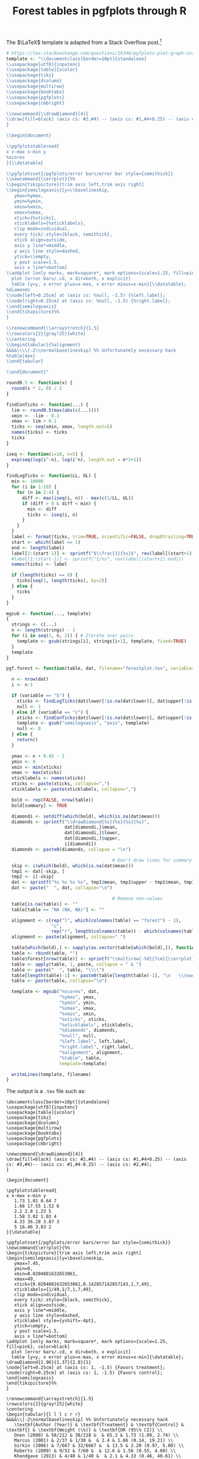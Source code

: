#+HTML_HEAD: <link rel="stylesheet" type="text/css" href="../theme.css">

#+NAME: add-bars
#+BEGIN_SRC emacs-lisp :exports none :results output
  (load-file "../bars.el")
#+END_SRC
#+CALL: add-bars()

#+TITLE: Forest tables in pgfplots through R

The $\LaTeX$ template is adapted from a Stack Overflow post.[fn:1]

#+BEGIN_SRC R :exports code
  # https://tex.stackexchange.com/questions/19346/pgfplots-plot-graph-inside-table
  template <- "\\documentclass[border=10pt]{standalone}
  \\usepackage[utf8]{inputenc}
  \\usepackage[table]{xcolor}
  \\usepackage{tikz}
  \\usepackage{dcolumn}
  \\usepackage{multirow}
  \\usepackage{booktabs}
  \\usepackage{pgfplots}
  \\usepackage{cmbright}

  \\newcommand{\\drawDiamond}[4]{
  \\draw[fill=black] (axis cs: #2,#4) -- (axis cs: #1,#4+0.25) -- (axis cs: #3,#4)-- (axis cs: #1,#4-0.25) -- (axis cs: #2,#4);
  }

  \\begin{document}

  \\pgfplotstableread{
  x x-max x-min y
  %scores
  }{\\datatable}

  \\pgfplotsset{/pgfplots/error bars/error bar style={semithick}}
  \\newcommand{\\errplot}{%%
  \\begin{tikzpicture}[trim axis left,trim axis right]
  \\begin{semilogxaxis}[y=\\baselineskip,
     ymax=%ymax,
     ymin=%ymin,
     xmin=%xmin,
     xmax=%xmax,
     xtick={%xticks},
     xticklabels={%xticklabels},
     clip mode=individual,
     every tick/.style={black, semithick},
     xtick align=outside,
     axis y line*=middle,
     y axis line style=dashed,
     ytick=\\empty,
     y post scale=1.5,
     axis x line*=bottom]
  \\addplot [only marks, mark=square*, mark options={scale=1.25, fill=pink}, color=black]
    plot [error bars/.cd, x dir=both, x explicit]
    table [y=y, x error plus=x-max, x error minus=x-min]{\\datatable};
  %diamonds
  \\node[left=0.25cm] at (axis cs: %null, -1.5) {%left.label};
  \\node[right=0.25cm] at (axis cs: %null, -1.5) {%right.label};
  \\end{semilogxaxis}
  \\end{tikzpicture}%%
  }

  \\renewcommand{\\arraystretch}{1.5}
  \\rowcolors{2}{gray!25}{white}
  \\centering                          
  \\begin{tabular}{%alignment}           
  &&&&\\\\[-2\\normalbaselineskip] %% Unfortunately necessary hack
  %table[4ex]
  \\end{tabular}

  \\end{document}"

  round0.5 <- function(x) {
    round(x * 2, 0) / 2
  }

  findConTicks <- function(...) {
    lim <- round0.5(max(abs(c(...))))
    xmin <- -lim - 0.1
    xmax <- lim + 0.1
    ticks <- seq(xmin, xmax, length.out=5)
    names(ticks) <- ticks
    ticks
  }

  iseq <- function(i=10, n=5) {
    exp(seq(log(i^-n), log(i^n), length.out = n*2+1))
  }

  findLogTicks <- function(LL, UL) {
    min <- 10000
    for (i in 1:10) {
      for (n in 2:4) {
        diff <- max(iseq(i, n)) - max(c(1/LL, UL))
        if (diff > 0 & diff < min) {
          min <- diff
          ticks <- iseq(i, n)
        }
      }
    }
    label <- format(ticks, trim=TRUE, scientific=FALSE, drop0trailing=TRUE)
    start <- which(label == 1)
    end <- length(label)
    label[1:(start-1)] <- sprintf("$\\frac{1}{%s}$", rev(label[(start+1):end]))
    #label[1:(start-1)] <- sprintf("1/%s", rev(label[(start+1):end]))
    names(ticks) <- label

    if (length(ticks) == 9) {
      ticks[seq(1, length(ticks), by=2)]
    } else {
      ticks
    }
  }

  mgsub <- function(..., template)
  {
    strings <- c(...)
    n <- length(strings) - 1
    for (i in seq(1, n, 2)) { # Iterate over pairs
      template <- gsub(strings[i], strings[i+1], template, fixed=TRUE)
    }
    template
  }

  pgf.forest <- function(table, dat, filename="forestplot.tex", variable="b", summary=FALSE, left.label="", right.label="") {

    n <- nrow(dat)
    i <- n:1

    if (variable == "b") {
      xticks <- findLogTicks(dat$lower[!is.na(dat$lower)], dat$upper[!is.na(dat$lower)])
      null <- 1
    } else if (variable == "c") {
      xticks <- findConTicks(dat$lower[!is.na(dat$lower)], dat$upper[!is.na(dat$lower)])
      template <- gsub("semilogxaxis", "axis", template)
      null <- 0
    } else {
      return()
    }

    ymax <- n + 0.45 - 1
    ymin <- 0
    xmin <- min(xticks)
    xmax <- max(xticks)
    xticklabels <- names(xticks)
    xticks <- paste(xticks, collapse=",")
    xticklabels <- paste(xticklabels, collapse=",")

    bold <- rep(FALSE, nrow(table))
    bold[summary] <- TRUE

    diamondi <- setdiff(which(bold), which(is.na(dat$mean)))
    diamonds <- sprintf("\\drawDiamond{%s}{%s}{%s}{%s}",
                        dat[diamondi,]$mean,
                        dat[diamondi,]$lower,
                        dat[diamondi,]$upper,
                        i[diamondi])
    diamonds <- paste0(diamonds, collapse = "\n")

                                          # Don't draw lines for summary rows
    skip <- c(which(bold), which(is.na(dat$mean)))
    tmp1 <- dat[-skip, ]
    tmp2 <- i[-skip]
    dat <- sprintf("%s %s %s %s", tmp1$mean, tmp1$upper - tmp1$mean, tmp1$mean - tmp1$lower, tmp2)
    dat <- paste("  ", dat, collapse="\n")

                                          # Remove non-values
    table[is.na(table)] <- ""
    table[table == "NA (NA, NA)"] <- ""

    alignment <- c(rep("l", which(colnames(table) == "forest") - 1),
                   "c",
                   rep("r", length(colnames(table)) - which(colnames(table) == "forest")))
    alignment <- paste(alignment, collapse=" ")

    table[which(bold),] <- sapply(as.vector(table[which(bold),]), function(i) sprintf("\\textbf{%s}", i))
    table <- rbind(table, "")
    table$forest[nrow(table)] <- sprintf("\\multirow{-%d}{7cm}{\\errplot}", n)
    table <- apply(table, 1, paste, collapse = " & ")
    table <- paste("  ", table, "\\\\")
    table[length(table)-1] <- paste0(table[length(table)-1], "\n   \\rowcolor{white}")
    table <- paste(table, collapse="\n")

    template <- mgsub("%scores", dat,
                      "%ymax", ymax,
                      "%ymin", ymin,
                      "%xmax", xmax,
                      "%xmin", xmin,
                      "%xticks", xticks,
                      "%xticklabels", xticklabels,
                      "%diamonds", diamonds,
                      "%null", null,
                      "%left.label", left.label,
                      "%right.label", right.label,
                      "%alignment", alignment,
                      "%table", table,
                      template=template)

    writeLines(template, filename)
  }
#+END_SRC

The output is a ~.tex~ file such as:

#+BEGIN_SRC R :exports results :results output
  # https://tex.stackexchange.com/questions/19346/pgfplots-plot-graph-inside-table
  template <- "\\documentclass[border=10pt]{standalone}
  \\usepackage[utf8]{inputenc}
  \\usepackage[table]{xcolor}
  \\usepackage{tikz}
  \\usepackage{dcolumn}
  \\usepackage{multirow}
  \\usepackage{booktabs}
  \\usepackage{pgfplots}
  \\usepackage{cmbright}

  \\newcommand{\\drawDiamond}[4]{
  \\draw[fill=black] (axis cs: #2,#4) -- (axis cs: #1,#4+0.25) -- (axis cs: #3,#4)-- (axis cs: #1,#4-0.25) -- (axis cs: #2,#4);
  }

  \\begin{document}

  \\pgfplotstableread{
  x x-max x-min y
  %scores
  }{\\datatable}

  \\pgfplotsset{/pgfplots/error bars/error bar style={semithick}}
  \\newcommand{\\errplot}{%%
  \\begin{tikzpicture}[trim axis left,trim axis right]
  \\begin{semilogxaxis}[y=\\baselineskip,
     ymax=%ymax,
     ymin=%ymin,
     xmin=%xmin,
     xmax=%xmax,
     xtick={%xticks},
     xticklabels={%xticklabels},
     clip mode=individual,
     every tick/.style={black, semithick},
     xtick align=outside,
     axis y line*=middle,
     y axis line style=dashed,
     xticklabel style={yshift=-4pt},
     ytick=\\empty,
     y post scale=1.5,
     axis x line*=bottom]
  \\addplot [only marks, mark=square*, mark options={scale=1.25, fill=pink}, color=black]
    plot [error bars/.cd, x dir=both, x explicit]
    table [y=y, x error plus=x-max, x error minus=x-min]{\\datatable};
  %diamonds
  \\node[left=0.25cm] at (axis cs: %null, -1.5) {%left.label};
  \\node[right=0.25cm] at (axis cs: %null, -1.5) {%right.label};
  \\end{semilogxaxis}
  \\end{tikzpicture}%%
  }

  \\renewcommand{\\arraystretch}{1.5}
  \\rowcolors{2}{gray!25}{white}
  \\centering                          
  \\begin{tabular}{%alignment}           
  &&&&\\\\[-2\\normalbaselineskip] %% Unfortunately necessary hack
  %table[4ex]
  \\end{tabular}

  \\end{document}"

  round0.5 <- function(x) {
    round(x * 2, 0) / 2
  }

  findConTicks <- function(...) {
    lim <- round0.5(max(abs(c(...))))
    xmin <- -lim - 0.1
    xmax <- lim + 0.1
    ticks <- seq(xmin, xmax, length.out=5)
    names(ticks) <- ticks
    ticks
  }

  iseq <- function(i=10, n=5) {
    exp(seq(log(i^-n), log(i^n), length.out = n*2+1))
  }

  findLogTicks <- function(LL, UL) {
    min <- 10000
    for (i in 1:10) {
      for (n in 2:4) {
        diff <- max(iseq(i, n)) - max(c(1/LL, UL))
        if (diff > 0 & diff < min) {
          min <- diff
          ticks <- iseq(i, n)
        }
      }
    }
    label <- format(ticks, trim=TRUE, scientific=FALSE, drop0trailing=TRUE)
    start <- which(label == 1)
    end <- length(label)
    label[1:(start-1)] <- sprintf("$\\frac{1}{%s}$", rev(label[(start+1):end]))
    #label[1:(start-1)] <- sprintf("1/%s", rev(label[(start+1):end]))
    names(ticks) <- label

    if (length(ticks) == 9) {
      ticks[seq(1, length(ticks), by=2)]
    } else {
      ticks
    }
  }

  mgsub <- function(..., template)
  {
    strings <- c(...)
    n <- length(strings) - 1
    for (i in seq(1, n, 2)) { # Iterate over pairs
      template <- gsub(strings[i], strings[i+1], template, fixed=TRUE)
    }
    template
  }

  pgf.forest <- function(table, dat, filename="forestplot.tex", variable="b", summary=FALSE, left.label="", right.label="") {

    n <- nrow(dat)
    i <- n:1

    if (variable == "b") {
      xticks <- findLogTicks(dat$lower[!is.na(dat$lower)], dat$upper[!is.na(dat$lower)])
      null <- 1
    } else if (variable == "c") {
      xticks <- findConTicks(dat$lower[!is.na(dat$lower)], dat$upper[!is.na(dat$lower)])
      template <- gsub("semilogxaxis", "axis", template)
      null <- 0
    } else {
      return()
    }

    ymax <- n + 0.45 - 1
    ymin <- 0
    xmin <- min(xticks)
    xmax <- max(xticks)
    xticklabels <- names(xticks)
    xticks <- paste(xticks, collapse=",")
    xticklabels <- paste(xticklabels, collapse=",")

    bold <- rep(FALSE, nrow(table))
    bold[summary] <- TRUE

    diamondi <- setdiff(which(bold), which(is.na(dat$mean)))
    diamonds <- sprintf("\\drawDiamond{%s}{%s}{%s}{%s}",
                        dat[diamondi,]$mean,
                        dat[diamondi,]$lower,
                        dat[diamondi,]$upper,
                        i[diamondi])
    diamonds <- paste0(diamonds, collapse = "\n")

                                          # Don't draw lines for summary rows
    skip <- c(which(bold), which(is.na(dat$mean)))
    tmp1 <- dat[-skip, ]
    tmp2 <- i[-skip]
    dat <- sprintf("%s %s %s %s", tmp1$mean, tmp1$upper - tmp1$mean, tmp1$mean - tmp1$lower, tmp2)
    dat <- paste("  ", dat, collapse="\n")

                                          # Remove non-values
    table[is.na(table)] <- ""
    table[table == "NA (NA, NA)"] <- ""

    alignment <- c(rep("l", which(colnames(table) == "forest") - 1),
                   "c",
                   rep("r", length(colnames(table)) - which(colnames(table) == "forest")))
    alignment <- paste(alignment, collapse=" ")

    table[which(bold),] <- sapply(as.vector(table[which(bold),]), function(i) sprintf("\\textbf{%s}", i))
    table <- rbind(table, "")
    table$forest[nrow(table)] <- sprintf("\\multirow{-%d}{7cm}{\\errplot}", n)
    table <- apply(table, 1, paste, collapse = " & ")
    table <- paste("  ", table, "\\\\")
    table[length(table)-1] <- paste0(table[length(table)-1], "\n   \\rowcolor{white}")
    table <- paste(table, collapse="\n")

    template <- mgsub("%scores", dat,
                      "%ymax", ymax,
                      "%ymin", ymin,
                      "%xmax", xmax,
                      "%xmin", xmin,
                      "%xticks", xticks,
                      "%xticklabels", xticklabels,
                      "%diamonds", diamonds,
                      "%null", null,
                      "%left.label", left.label,
                      "%right.label", right.label,
                      "%alignment", alignment,
                      "%table", table,
                      template=template)

    cat(template)
  }

  study <- c("Author (Year)", "Onen (2000)", "Marcus (2001)", "Girkin (2006)", "Roberts (2009)", "Khandgave (2013)", "Bilgin (2014)", "Summary")
  re <- c("Treatment", "58/212", "2/37", "7/667", "9/52", "4/40", "10/24", "90/1032")
  rc <- c("Control", "38/218", "1/30", "32/6667", "7/60", "1/40", "3/24", "83/7039")

  OR <- c(1.73, 1.66, 2.20, 1.58, 4.33, 5, 1.96)
  LL <- c(1.09, 0.14, 0.97, 0.55, 0.46, 1.17, 1.37)
  UL <- c(2.74, 19.21, 5, 4.6, 40.61, 21.46, 2.80)

  weight <- c("Weight (\\%)", 65.3, 2.4, 13.5, 12.6, 2.1, 4.1, 100)

  estimate <- sprintf("%.02f (%.02f, %.02f)", OR, LL, UL)
  estimate <- c("OR (95\\% CI)", estimate)

  table <- data.frame(study ,re, rc, weight, estimate)

  OR <- c(NA, OR)
  LL <- c(NA, LL)
  UL <- c(NA, UL)

  table <- data.frame(study, re, rc, forest="", weight, estimate, stringsAsFactors=FALSE)
  dat <- data.frame(mean=OR, lower=LL, upper=UL)

  pgf.forest(table, dat, filename="~/blah.tex", variable="b", summary=c(1, 8), left.label="Favors treatment", right.label="Favors control")
#+END_SRC

#+RESULTS:
#+begin_example
\documentclass[border=10pt]{standalone}
\usepackage[utf8]{inputenc}
\usepackage[table]{xcolor}
\usepackage{tikz}
\usepackage{dcolumn}
\usepackage{multirow}
\usepackage{booktabs}
\usepackage{pgfplots}
\usepackage{cmbright}

\newcommand{\drawDiamond}[4]{
\draw[fill=black] (axis cs: #2,#4) -- (axis cs: #1,#4+0.25) -- (axis cs: #3,#4)-- (axis cs: #1,#4-0.25) -- (axis cs: #2,#4);
}

\begin{document}

\pgfplotstableread{
x x-max x-min y
   1.73 1.01 0.64 7
   1.66 17.55 1.52 6
   2.2 2.8 1.23 5
   1.58 3.02 1.03 4
   4.33 36.28 3.87 3
   5 16.46 3.83 2
}{\datatable}

\pgfplotsset{/pgfplots/error bars/error bar style={semithick}}
\newcommand{\errplot}{%%
\begin{tikzpicture}[trim axis left,trim axis right]
\begin{semilogxaxis}[y=\baselineskip,
   ymax=7.45,
   ymin=0,
   xmin=0.0204081632653061,
   xmax=49,
   xtick={0.0204081632653061,0.142857142857143,1,7,49},
   xticklabels={1/49,1/7,1,7,49},
   clip mode=individual,
   every tick/.style={black, semithick},
   xtick align=outside,
   axis y line*=middle,
   y axis line style=dashed,
   xticklabel style={yshift=-4pt},
   ytick=\empty,
   y post scale=1.5,
   axis x line*=bottom]
\addplot [only marks, mark=square*, mark options={scale=1.25, fill=pink}, color=black]
  plot [error bars/.cd, x dir=both, x explicit]
  table [y=y, x error plus=x-max, x error minus=x-min]{\datatable};
\drawDiamond{1.96}{1.37}{2.8}{1}
\node[left=0.25cm] at (axis cs: 1, -1.5) {Favors treatment};
\node[right=0.25cm] at (axis cs: 1, -1.5) {Favors control};
\end{semilogxaxis}
\end{tikzpicture}%%
}

\renewcommand{\arraystretch}{1.5}
\rowcolors{2}{gray!25}{white}
\centering                          
\begin{tabular}{l l l c r r}           
&&&&\\[-2\normalbaselineskip] %% Unfortunately necessary hack
   \textbf{Author (Year)} & \textbf{Treatment} & \textbf{Control} & \textbf{} & \textbf{Weight (\%)} & \textbf{OR (95\% CI)} \\
   Onen (2000) & 58/212 & 38/218 &  & 65.3 & 1.73 (1.09, 2.74) \\
   Marcus (2001) & 2/37 & 1/30 &  & 2.4 & 1.66 (0.14, 19.21) \\
   Girkin (2006) & 7/667 & 32/6667 &  & 13.5 & 2.20 (0.97, 5.00) \\
   Roberts (2009) & 9/52 & 7/60 &  & 12.6 & 1.58 (0.55, 4.60) \\
   Khandgave (2013) & 4/40 & 1/40 &  & 2.1 & 4.33 (0.46, 40.61) \\
   Bilgin (2014) & 10/24 & 3/24 &  & 4.1 & 5.00 (1.17, 21.46) \\
   \textbf{Summary} & \textbf{90/1032} & \textbf{83/7039} & \textbf{} & \textbf{100} & \textbf{1.96 (1.37, 2.80)} \\
   \rowcolor{white}
    &  &  & \multirow{-8}{7cm}{\errplot} &  &  \\[4ex]
\end{tabular}

\end{document}
#+end_example

Which compiles to:

[[./img/pgf_forest.svg]]

* Footnotes

[fn:1] https://tex.stackexchange.com/a/19356
